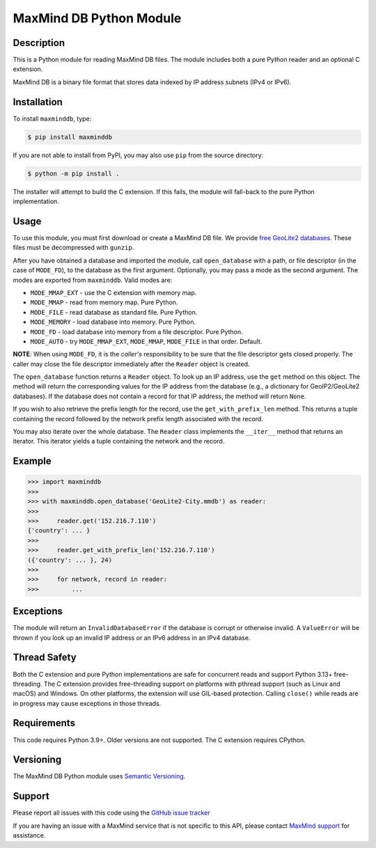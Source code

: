 ========================
MaxMind DB Python Module
========================

Description
-----------

This is a Python module for reading MaxMind DB files. The module includes both
a pure Python reader and an optional C extension.

MaxMind DB is a binary file format that stores data indexed by IP address
subnets (IPv4 or IPv6).

Installation
------------

To install ``maxminddb``, type:

.. code-block:: bash

    $ pip install maxminddb

If you are not able to install from PyPI, you may also use ``pip`` from the
source directory:

.. code-block:: bash

    $ python -m pip install .

The installer will attempt to build the C extension. If this fails, the
module will fall-back to the pure Python implementation.

Usage
-----

To use this module, you must first download or create a MaxMind DB file. We
provide `free GeoLite2 databases
<https://dev.maxmind.com/geoip/geolocate-an-ip/databases?lang=en>`_. These
files must be decompressed with ``gunzip``.

After you have obtained a database and imported the module, call
``open_database`` with a path, or file descriptor (in the case of ``MODE_FD``),
to the database as the first argument. Optionally, you may pass a mode as the
second argument. The modes are exported from ``maxminddb``. Valid modes are:

* ``MODE_MMAP_EXT`` - use the C extension with memory map.
* ``MODE_MMAP`` - read from memory map. Pure Python.
* ``MODE_FILE`` - read database as standard file. Pure Python.
* ``MODE_MEMORY`` - load database into memory. Pure Python.
* ``MODE_FD`` - load database into memory from a file descriptor. Pure Python.
* ``MODE_AUTO`` - try ``MODE_MMAP_EXT``, ``MODE_MMAP``, ``MODE_FILE`` in that
  order. Default.

**NOTE**: When using ``MODE_FD``, it is the *caller's* responsibility to be
sure that the file descriptor gets closed properly. The caller may close the
file descriptor immediately after the ``Reader`` object is created.

The ``open_database`` function returns a ``Reader`` object. To look up an IP
address, use the ``get`` method on this object. The method will return the
corresponding values for the IP address from the database (e.g., a dictionary
for GeoIP2/GeoLite2 databases). If the database does not contain a record for
that IP address, the method will return ``None``.

If you wish to also retrieve the prefix length for the record, use the
``get_with_prefix_len`` method. This returns a tuple containing the record
followed by the network prefix length associated with the record.

You may also iterate over the whole database. The ``Reader`` class implements
the ``__iter__`` method that returns an iterator. This iterator yields a
tuple containing the network and the record.

Example
-------

.. code-block:: pycon

    >>> import maxminddb
    >>>
    >>> with maxminddb.open_database('GeoLite2-City.mmdb') as reader:
    >>>
    >>>     reader.get('152.216.7.110')
    {'country': ... }
    >>>
    >>>     reader.get_with_prefix_len('152.216.7.110')
    ({'country': ... }, 24)
    >>>
    >>>     for network, record in reader:
    >>>         ...

Exceptions
----------

The module will return an ``InvalidDatabaseError`` if the database is corrupt
or otherwise invalid. A ``ValueError`` will be thrown if you look up an
invalid IP address or an IPv6 address in an IPv4 database.

Thread Safety
-------------

Both the C extension and pure Python implementations are safe for concurrent
reads and support Python 3.13+ free-threading. The C extension provides
free-threading support on platforms with pthread support (such as Linux and
macOS) and Windows. On other platforms, the extension will use GIL-based
protection. Calling ``close()`` while reads are in progress may cause
exceptions in those threads.

Requirements
------------

This code requires Python 3.9+. Older versions are not supported. The C
extension requires CPython.

Versioning
----------

The MaxMind DB Python module uses `Semantic Versioning <https://semver.org/>`_.

Support
-------

Please report all issues with this code using the `GitHub issue tracker
<https://github.com/maxmind/MaxMind-DB-Reader-python/issues>`_

If you are having an issue with a MaxMind service that is not specific to this
API, please contact `MaxMind support <https://www.maxmind.com/en/support>`_ for
assistance.

